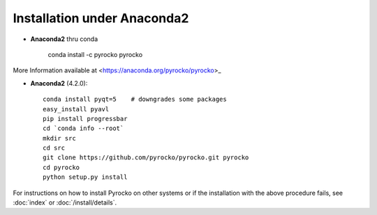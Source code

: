 Installation under Anaconda2
............................

* **Anaconda2** thru conda
    
    conda install -c pyrocko pyrocko 

More Information available at <https://anaconda.org/pyrocko/pyrocko>_


* **Anaconda2** (4.2.0)::

    conda install pyqt=5    # downgrades some packages
    easy_install pyavl
    pip install progressbar
    cd `conda info --root`
    mkdir src
    cd src
    git clone https://github.com/pyrocko/pyrocko.git pyrocko
    cd pyrocko
    python setup.py install

For instructions on how to install Pyrocko on other systems or if the
installation with the above procedure fails, see :doc:`index` or
:doc:`/install/details`.
